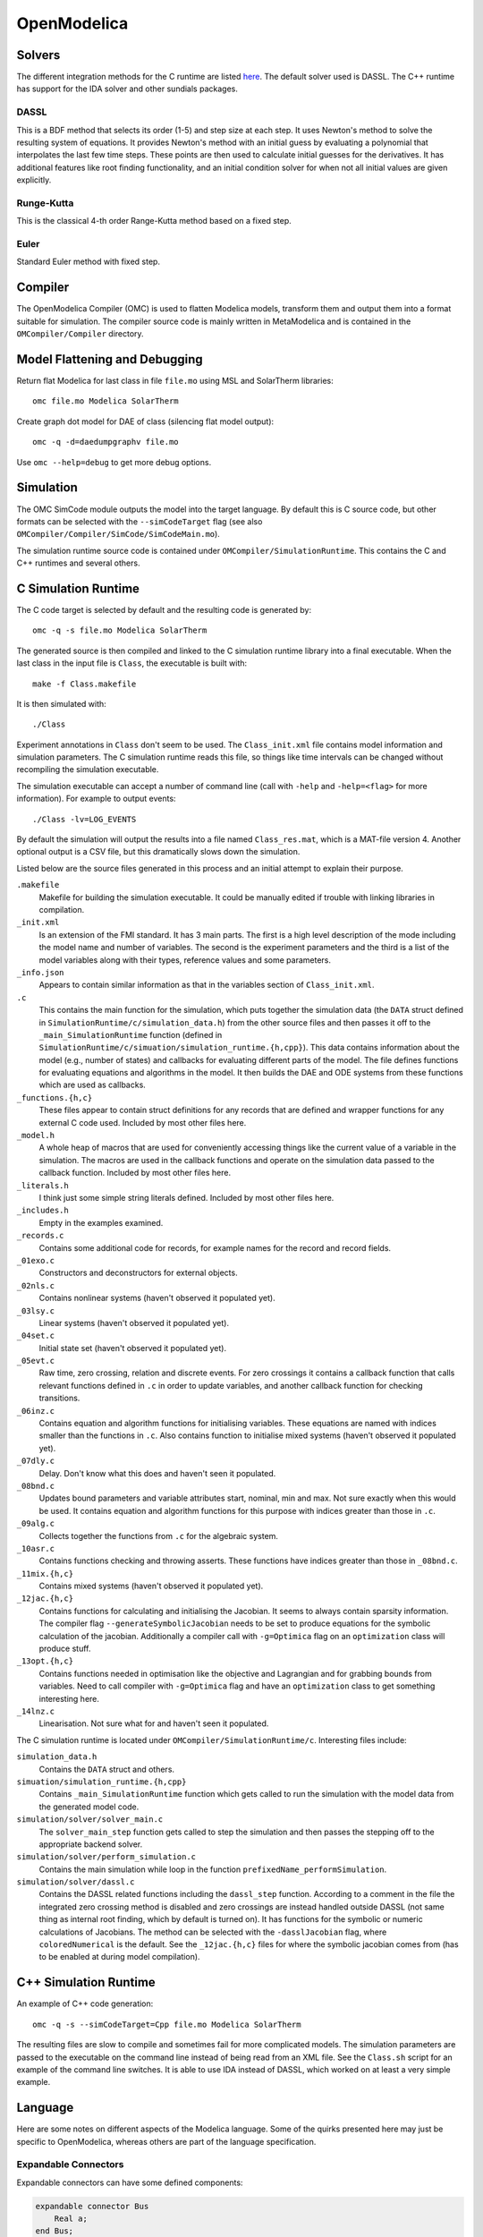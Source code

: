 OpenModelica
============

Solvers
-------
The different integration methods for the C runtime are listed `here <https://openmodelica.org/doc/OpenModelicaUsersGuide/latest/simulationflags.html#integration-methods>`_.
The default solver used is DASSL.  The C++ runtime has support for
the IDA solver and other sundials packages.

DASSL
"""""
This is a BDF method that selects its order (1-5) and step size at each step.
It uses Newton's method to solve the resulting system of equations.  It provides
Newton's method with an initial guess by evaluating a polynomial that interpolates
the last few time steps.  These points are then used to calculate initial guesses
for the derivatives.
It has additional features like root finding functionality, and an initial 
condition solver for when not all initial values are given explicitly.

Runge-Kutta
"""""""""""
This is the classical 4-th order Range-Kutta method based on a fixed step.

Euler
"""""
Standard Euler method with fixed step.

Compiler
--------
The OpenModelica Compiler (OMC) is used to flatten Modelica models, transform them
and output them into a format suitable for simulation.  The compiler source code is
mainly written in MetaModelica and is contained in the ``OMCompiler/Compiler`` directory.

Model Flattening and Debugging
------------------------------
Return flat Modelica for last class in file ``file.mo`` using MSL and SolarTherm libraries::

    omc file.mo Modelica SolarTherm

Create graph dot model for DAE of class (silencing flat model output)::

    omc -q -d=daedumpgraphv file.mo

Use ``omc --help=debug`` to get more debug options.

Simulation
----------

The OMC SimCode module outputs the model into the target language.  By default this
is C source code, but other formats can be selected with
the ``--simCodeTarget`` flag (see also ``OMCompiler/Compiler/SimCode/SimCodeMain.mo``).

The simulation runtime source code is contained under ``OMCompiler/SimulationRuntime``.
This contains the C and C++ runtimes and several others.

C Simulation Runtime
--------------------

The C code target is selected by default and the resulting code is generated by::

    omc -q -s file.mo Modelica SolarTherm

The generated source is then compiled and linked to the C simulation runtime
library into a final executable.  When the last class in the input file is
``Class``, the executable is built with::

    make -f Class.makefile

It is then simulated with::

    ./Class

Experiment annotations in ``Class`` don't seem to be used.  The ``Class_init.xml``
file contains model information and simulation parameters.  The
C simulation runtime reads this file, so things like time intervals can be changed without
recompiling the simulation executable.

The simulation executable can accept a number of command line (call with ``-help``
and ``-help=<flag>`` for more information).  For example to output events::

    ./Class -lv=LOG_EVENTS

By default the simulation will output the results into a file named ``Class_res.mat``,
which is a MAT-file version 4.  Another optional output is a CSV file, but this
dramatically slows down the simulation.

Listed below are the source files generated in this process and an initial
attempt to explain their purpose.

``.makefile``
    Makefile for building the simulation executable.  It could be manually edited
    if trouble with linking libraries in compilation.

``_init.xml``
    Is an extension of the FMI standard.  It has 3 main parts.  The first is
    a high level description of the mode including the model name and number of
    variables.  The second is the experiment parameters and the third is a list
    of the model variables along with their types, reference values and some
    parameters.

``_info.json``
    Appears to contain similar information as that in the variables section of
    ``Class_init.xml``.

``.c``
    This contains the main function for the simulation, which puts together the
    simulation data (the ``DATA`` struct defined in ``SimulationRuntime/c/simulation_data.h``)
    from the other source files and then passes it off to the
    ``_main_SimulationRuntime`` function (defined in ``SimulationRuntime/c/simuation/simulation_runtime.{h,cpp}``).
    This data contains information about the model (e.g., number of states)
    and callbacks for evaluating different parts of the model.
    The file defines functions for evaluating equations and algorithms in the
    model.  It then builds the DAE and ODE systems from these functions which are
    used as callbacks.

``_functions.{h,c}``
    These files appear to contain struct definitions for any records that are
    defined and wrapper functions for any external C code used.
    Included by most other files here.

``_model.h``
    A whole heap of macros that are used for conveniently accessing things like
    the current value of a variable in the simulation.  The macros are used in
    the callback functions and operate on the simulation data passed
    to the callback function.
    Included by most other files here.

``_literals.h``
    I think just some simple string literals defined.
    Included by most other files here.

``_includes.h``
    Empty in the examples examined.

``_records.c``
    Contains some additional code for records, for example names for the record
    and record fields.

``_01exo.c``
    Constructors and deconstructors for external objects.

``_02nls.c``
    Contains nonlinear systems (haven't observed it populated yet).

``_03lsy.c``
    Linear systems (haven't observed it populated yet).

``_04set.c``
    Initial state set (haven't observed it populated yet).

``_05evt.c``
    Raw time, zero crossing, relation and discrete events.  For zero crossings it
    contains a callback function that calls relevant functions defined in ``.c`` in order to update
    variables, and another callback function for checking transitions.

``_06inz.c``
    Contains equation and algorithm functions for initialising variables.  These
    equations are named with indices smaller than the functions in ``.c``.  Also
    contains function to initialise mixed systems (haven't observed it populated yet).

``_07dly.c``
    Delay.  Don't know what this does and haven't seen it populated.

``_08bnd.c``
    Updates bound parameters and variable attributes start, nominal, min and max.
    Not sure exactly when this would be used.
    It contains equation and algorithm functions for this purpose with indices
    greater than those in ``.c``.

``_09alg.c``
    Collects together the functions from ``.c`` for the algebraic system.

``_10asr.c``
    Contains functions checking and throwing asserts.  These functions have
    indices greater than those in ``_08bnd.c``.

``_11mix.{h,c}``
    Contains mixed systems (haven't observed it populated yet).

``_12jac.{h,c}``
    Contains functions for calculating and initialising the Jacobian.
    It seems to always contain sparsity information.
    The compiler flag ``--generateSymbolicJacobian`` needs to be set to produce
    equations for the symbolic calculation of the jacobian.
    Additionally a compiler call with ``-g=Optimica`` flag on an 
    ``optimization`` class will produce stuff.

``_13opt.{h,c}``
    Contains functions needed in optimisation like the objective and Lagrangian
    and for grabbing bounds from variables.
    Need to call compiler with ``-g=Optimica`` flag and
    have an ``optimization`` class to get something interesting here.

``_14lnz.c``
    Linearisation.  Not sure what for and haven't seen it populated.

The C simulation runtime is located under ``OMCompiler/SimulationRuntime/c``.
Interesting files include:

``simulation_data.h``
    Contains the ``DATA`` struct and others.

``simuation/simulation_runtime.{h,cpp}``
    Contains ``_main_SimulationRuntime`` function which gets called to run the
    simulation with the model data from the generated model code.

``simulation/solver/solver_main.c``
    The ``solver_main_step`` function gets called to step the simulation and then
    passes the stepping off to the appropriate backend solver.

``simulation/solver/perform_simulation.c``
    Contains the main simulation while loop in the function ``prefixedName_performSimulation``.

``simulation/solver/dassl.c``
    Contains the DASSL related functions including the ``dassl_step`` function.
    According to a comment in the file the integrated zero crossing method is disabled
    and zero crossings are instead handled outside DASSL (not same thing as internal
    root finding, which by default is turned on).  It has functions for
    the symbolic or numeric calculations of Jacobians.  The method can be selected
    with the ``-dasslJacobian`` flag, where ``coloredNumerical`` is the default.
    See the ``_12jac.{h,c}`` files for where the symbolic jacobian comes from
    (has to be enabled at during model compilation).

C++ Simulation Runtime
----------------------

An example of C++ code generation::

    omc -q -s --simCodeTarget=Cpp file.mo Modelica SolarTherm

The resulting files are slow to compile and sometimes fail for more complicated
models.  The simulation parameters are passed to the executable on the command line
instead of being read from an XML file.  See the ``Class.sh`` script for an example of
the command line switches.  It is able to use IDA instead of DASSL, which worked on at least
a very simple example.

Language
--------

Here are some notes on different aspects of the Modelica language.  Some of the
quirks presented here may just be specific to OpenModelica, whereas others are
part of the language specification.

Expandable Connectors
"""""""""""""""""""""
Expandable connectors can have some defined components:

.. code-block:: modelica

    expandable connector Bus
        Real a;
    end Bus;

Those that are undefined must be connected to a defined component, and the connect operator must be used:

.. code-block:: modelica

    model Model
        input Real x;
        input Real y;
        Bus bus1;
        Bus bus2;
    equation
        connect(x, bus1.a);
        connect(y, bus1.b);

        connect(bus2.b, bus1.b); // Fail: two undefined components connected
        bus1.b = y; // Fail: connect must be used to construct b
    end Model;

Expandable connectors cannot have flow components, but may contain non-expandable flow components.

The direction (input/output) of an expandable connector component will be determined using the normal rules with respect to the direction of the component connected to.
